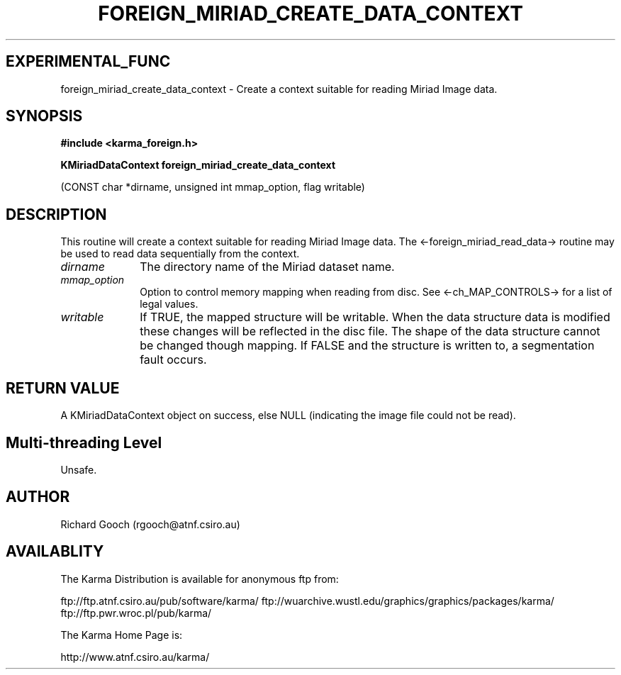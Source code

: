 .TH FOREIGN_MIRIAD_CREATE_DATA_CONTEXT 3 "24 Dec 2005" "Karma Distribution"
.SH EXPERIMENTAL_FUNC
foreign_miriad_create_data_context \- Create a context suitable for reading Miriad Image data.
.SH SYNOPSIS
.B #include <karma_foreign.h>
.sp
.B KMiriadDataContext foreign_miriad_create_data_context
.sp
(CONST char *dirname, unsigned int mmap_option, flag writable)
.SH DESCRIPTION
This routine will create a context suitable for reading Miriad
Image data. The <-foreign_miriad_read_data-> routine may be used to read
data sequentially from the context.
.IP \fIdirname\fP 1i
The directory name of the Miriad dataset name.
.IP \fImmap_option\fP 1i
Option to control memory mapping when reading from disc. See
<-ch_MAP_CONTROLS-> for a list of legal values.
.IP \fIwritable\fP 1i
If TRUE, the mapped structure will be writable. When the data
structure data is modified these changes will be reflected in the disc
file. The shape of the data structure cannot be changed though mapping.
If FALSE and the structure is written to, a segmentation fault occurs.
.SH RETURN VALUE
A KMiriadDataContext object on success, else NULL (indicating the
image file could not be read).
.SH Multi-threading Level
Unsafe.
.SH AUTHOR
Richard Gooch (rgooch@atnf.csiro.au)
.SH AVAILABLITY
The Karma Distribution is available for anonymous ftp from:

ftp://ftp.atnf.csiro.au/pub/software/karma/
ftp://wuarchive.wustl.edu/graphics/graphics/packages/karma/
ftp://ftp.pwr.wroc.pl/pub/karma/

The Karma Home Page is:

http://www.atnf.csiro.au/karma/
